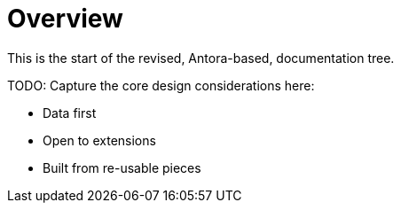 = Overview

This is the start of the revised, Antora-based, documentation tree.

TODO: Capture the core design considerations here:

* Data first
* Open to extensions
* Built from re-usable pieces
